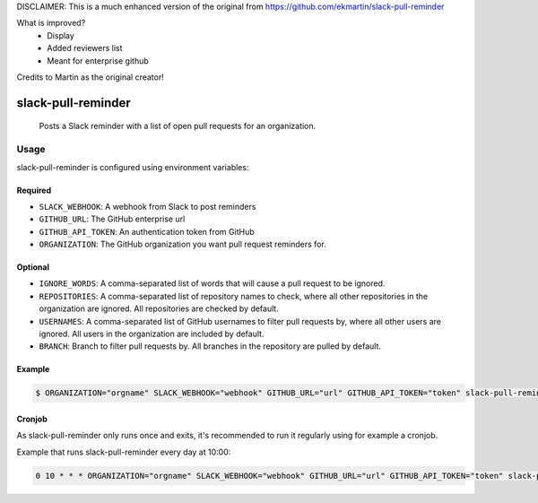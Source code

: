 DISCLAIMER: This is a much enhanced version of the original from https://github.com/ekmartin/slack-pull-reminder

What is improved?
 - Display
 - Added reviewers list
 - Meant for enterprise github

Credits to Martin as the original creator!

slack-pull-reminder
===================

    Posts a Slack reminder with a list of open pull requests for an
    organization.

Usage
-----

slack-pull-reminder is configured using environment variables:

Required
~~~~~~~~

-  ``SLACK_WEBHOOK``: A webhook from Slack to post reminders
-  ``GITHUB_URL``: The GitHub enterprise url
-  ``GITHUB_API_TOKEN``: An authentication token from GitHub
-  ``ORGANIZATION``: The GitHub organization you want pull request
   reminders for.

Optional
~~~~~~~~

-  ``IGNORE_WORDS``: A comma-separated list of words that will cause a pull request to be ignored.

-  ``REPOSITORIES``: A comma-separated list of repository names to check, where all other repositories in the organization are ignored. All repositories are checked by default.

-  ``USERNAMES``: A comma-separated list of GitHub usernames to filter pull requests by, where all other users are ignored. All users in the organization are included by default.

-  ``BRANCH``: Branch to filter pull requests by. All branches in the repository are pulled by default.

Example
~~~~~~~

.. code:: bash

    $ ORGANIZATION="orgname" SLACK_WEBHOOK="webhook" GITHUB_URL="url" GITHUB_API_TOKEN="token" slack-pull-reminder

Cronjob
~~~~~~~

As slack-pull-reminder only runs once and exits, it's recommended to run
it regularly using for example a cronjob.

Example that runs slack-pull-reminder every day at 10:00:

.. code:: bash

    0 10 * * * ORGANIZATION="orgname" SLACK_WEBHOOK="webhook" GITHUB_URL="url" GITHUB_API_TOKEN="token" slack-pull-reminder
